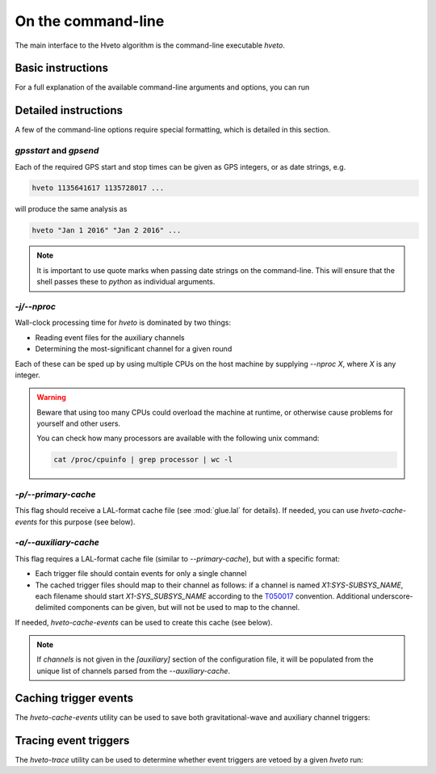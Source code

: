 .. _command-line:

###################
On the command-line
###################

The main interface to the Hveto algorithm is the command-line executable `hveto`.

Basic instructions
==================

For a full explanation of the available command-line arguments and options, you can run

.. command-output:: hveto --help

Detailed instructions
=====================

A few of the command-line options require special formatting, which is detailed
in this section.

`gpsstart` and `gpsend`
---------------------------

Each of the required GPS start and stop times can be given as GPS integers, or as date strings, e.g.

.. code-block:: bash

   hveto 1135641617 1135728017 ...

will produce the same analysis as

.. code-block:: bash

   hveto "Jan 1 2016" "Jan 2 2016" ...

.. note::

   It is important to use quote marks when passing date strings on the command-line.
   This will ensure that the shell passes these to `python` as individual arguments.

   

`-j/--nproc`
--------------

Wall-clock processing time for `hveto` is dominated by two things:

- Reading event files for the auxiliary channels
- Determining the most-significant channel for a given round

Each of these can be sped up by using multiple CPUs on the host machine by
supplying `--nproc X`, where `X` is any integer.

.. warning::

   Beware that using too many CPUs could overload the machine at runtime,
   or otherwise cause problems for yourself and other users.

   You can check how many processors are available with the following unix
   command:

   .. code:: bash

      cat /proc/cpuinfo | grep processor | wc -l

`-p/--primary-cache`
----------------------

This flag should receive a LAL-format cache file (see :mod:`glue.lal` for details).
If needed, you can use `hveto-cache-events` for this purpose (see below).

`-a/--auxiliary-cache`
------------------------

This flag requires a LAL-format cache file (similar to `--primary-cache`),
but with a specific format:

- Each trigger file should contain events for only a single channel
- The cached trigger files should map to their channel as follows:
  if a channel is named `X1:SYS-SUBSYS_NAME`, each filename should start
  `X1-SYS_SUBSYS_NAME` according to the `T050017 <https://dcc.ligo.org/LIGO-T050017>`_
  convention. Additional underscore-delimited components can be given,
  but will not be used to map to the channel.

If needed, `hveto-cache-events` can be used to create this cache (see below).

.. note::

   If `channels` is not given in the `[auxiliary]` section of the
   configuration file, it will be populated from the unique list of channels
   parsed from the `--auxiliary-cache`.

Caching trigger events
======================

The `hveto-cache-events` utility can be used to save both gravitational-wave
and auxiliary channel triggers:

.. command-output:: hveto-cache-events --help

Tracing event triggers
======================

The `hveto-trace` utility can be used to determine whether event triggers
are vetoed by a given `hveto` run:

.. command-output:: hveto-trace --help

